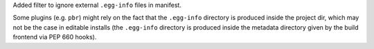 Added filter to ignore external ``.egg-info`` files in manifest.

Some plugins (e.g. ``pbr``) might rely on the fact that the ``.egg-info``
directory is produced inside the project dir, which may not be the case
in editable installs (the ``.egg-info`` directory is produced inside the
metadata directory given by the build frontend via PEP 660 hooks).
